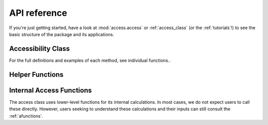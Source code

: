 .. _api_ref:

API reference
=============

If you're just getting started, have a look at :mod:`access.access` or :ref:`access_class` (or the :ref:`tutorials`!)
to see the basic structure of the package and its applications.

Accessibility Class
----------------------
For the full definitions and examples of each method, see individual functions..

.. autosummary::
   :toctree: generated/
   
    access.access
    access.access.weighted_catchment
    access.access.fca_ratio
    access.access.two_stage_fca
    access.access.enhanced_two_stage_fca
    access.access.three_stage_fca
    access.access.raam
    access.access.score
    access.access.create_euclidean_distance
    access.access.create_euclidean_distance_neighbors
    access.access.append_user_cost
    access.access.append_user_cost_neighbors


Helper Functions
----------------

.. autosummary::
   :toctree: generated/

    access.weights.step_fn
    access.weights.gravity
    access.weights.gaussian

Internal Access Functions
-------------------------

The access class uses lower-level functions for its internal calculations.
In most cases, we do not expect users to call these directly.
However, users seeking to understand these calculations and their inputs
can still consult the :ref:`afunctions`.
